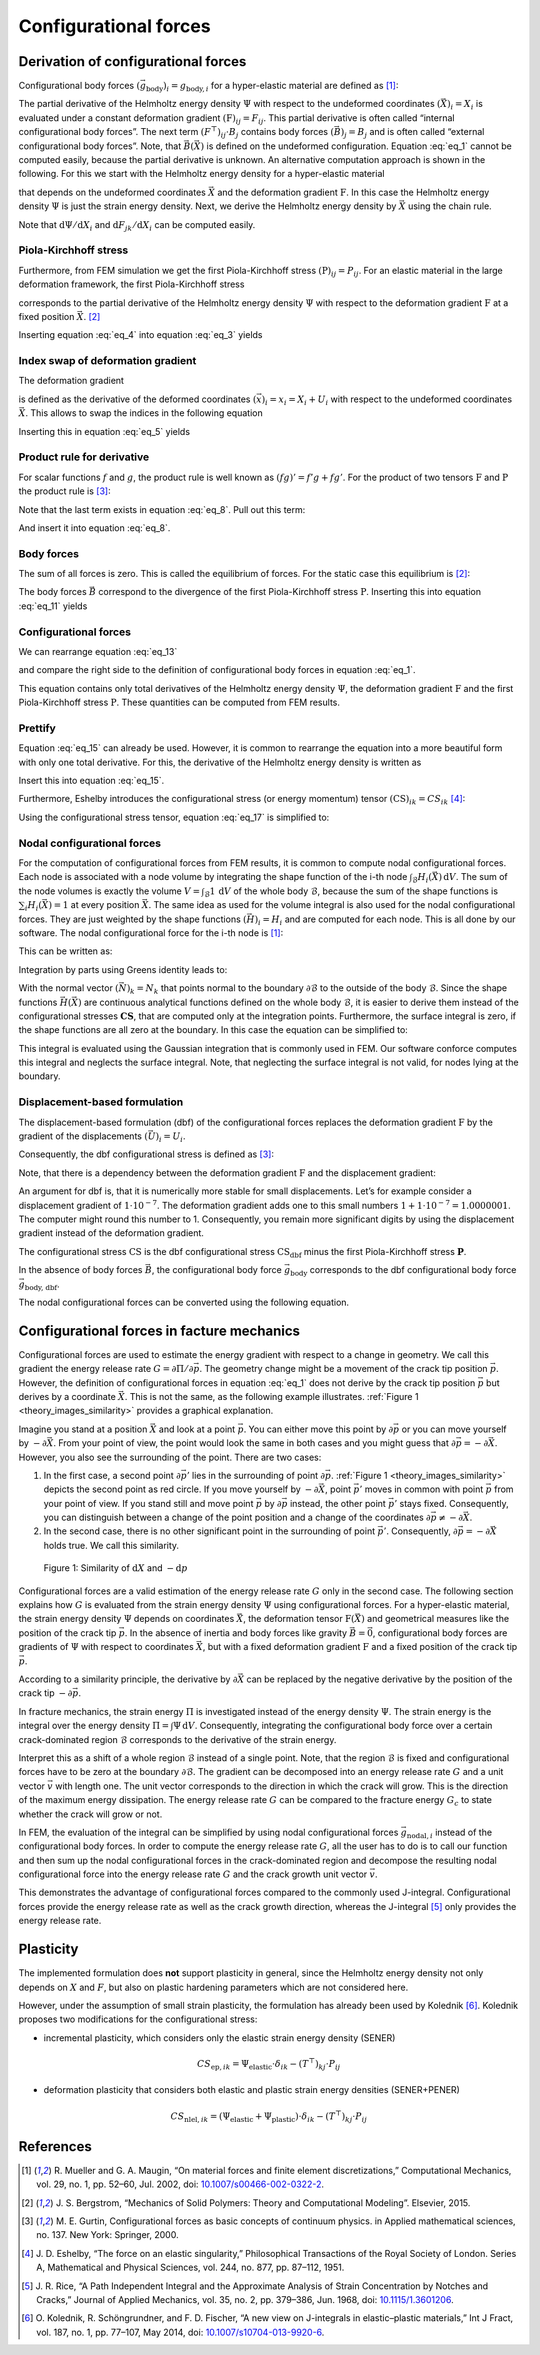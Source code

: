 Configurational forces
======================

Derivation of configurational forces
------------------------------------

Configurational body forces
:math:`(\vec{g}_{\textrm{body}})_{i}=g_{\textrm{body},i}`
for a hyper-elastic material are defined as [1]_:

.. math::
    :label: eq_1

    g_{\textrm{body},i}
    :=
    - \left( \frac{\partial \Psi}{\partial X_{i}} \right)_{\textbf{F}}
    - \left( F^{\top} \right)_{ij} \cdot B_{j}

The partial derivative of the Helmholtz energy density
:math:`\Psi` with respect to the undeformed coordinates
:math:`(\vec{X})_{i} = X_{i}` is evaluated under a constant deformation gradient
:math:`(\textbf{F})_{ij} = F_{ij}`.
This partial derivative is often called “internal configurational body forces”.
The next term
:math:`\left( F^{\top} \right)_{ij} \cdot B_{j}` contains body forces
:math:`(\vec{B})_{j} = B_{j}` and is often called “external configurational body forces”.
Note, that
:math:`\vec{B}(\vec{X})` is defined on the undeformed configuration.
Equation :eq:`eq_1` cannot be computed easily, because the partial derivative is unknown.
An alternative computation approach is shown in the following.
For this we start with the Helmholtz energy density for a hyper-elastic material

.. math::
    :label: eq_2

    \Psi
    =
    \Psi \left( \vec{X}, \textbf{F} \left( \vec{X} \right) \right)
    \; ,

that depends on the undeformed coordinates
:math:`\vec{X}` and the deformation gradient
:math:`\textbf{F}`.
In this case the Helmholtz energy density
:math:`\Psi` is just the strain energy density.
Next, we derive the Helmholtz energy density by
:math:`\vec{X}` using the chain rule.

.. math::
    :label: eq_3

    \frac{\textrm{d} \Psi}{\textrm{d} X_{i}}
    =
    \left( \frac{\partial \Psi}{\partial X_{i}} \right)_{\textbf{F}}
    +
    \left( \frac{\partial \Psi}{\partial F_{jk}} \right)_{\vec{X}}
    \cdot
    \frac{\textrm{d} F_{jk}}{\textrm{d} X_{i}}

Note that
:math:`\textrm{d} \Psi / \textrm{d} X_{i}` and
:math:`\textrm{d} F_{jk} / \textrm{d} X_{i}`
can be computed easily.


Piola-Kirchhoff stress
**********************

Furthermore, from FEM simulation we get the first Piola-Kirchhoff stress
:math:`(\textbf{P})_{ij} = P_{ij}`.
For an elastic material in the large deformation framework, the first Piola-Kirchhoff stress

.. math::
    :label: eq_4

    P_{ij}
    =
    \left( \frac{\partial \Psi}{\partial F_{jk}} \right)_{\vec{X}}

corresponds to the partial derivative of the Helmholtz energy density
:math:`\Psi` with respect to the deformation gradient
:math:`\textbf{F}` at a fixed position
:math:`\vec{X}`. [2]_

Inserting equation :eq:`eq_4` into equation :eq:`eq_3` yields

.. math::
    :label: eq_5

    \frac{\textrm{d} \Psi}{\textrm{d} X_{i}}
    =
    \left( \frac{\partial \Psi}{\partial X_{i}} \right)_{\textbf{F}}
    +
    P_{jk}
    \cdot
    \frac{\textrm{d} F_{jk}}{\textrm{d} X_{i}}
    \; .


Index swap of deformation gradient
**********************************

The deformation gradient

.. math::
    :label: eq_6

    F_{jk}
    :=
    \frac{\textrm{d} x_{j}}{\textrm{d} X_{k}}

is defined as the derivative of the deformed coordinates
:math:`(\vec{x})_{i} = x_{i} = X_{i} + U_{i}`
with respect to the undeformed coordinates
:math:`\vec{X}`.
This allows to swap the indices in the following equation

.. math::
    :label: eq_7

    \frac{\textrm{d} F_{jk}}{\textrm{d} X_{i}}
    =
    \frac{\textrm{d} }{\textrm{d} X_{i}}
    \frac{\textrm{d} x_{j}}{\textrm{d} X_{k}}
    =
    \frac{\textrm{d}^{2} x_{j} }{\textrm{d} X_{i} \; \textrm{d} X_{k}}
    =
    \frac{\textrm{d}^{2} x_{j} }{\textrm{d} X_{k} \; \textrm{d} X_{i}}
    =
    \frac{\textrm{d} }{\textrm{d} X_{k}}
    \frac{\textrm{d} x_{j}}{\textrm{d} X_{i}}
    =
    \frac{\textrm{d} F_{ji}}{\textrm{d} X_{k}}
    \; .

Inserting this in equation :eq:`eq_5` yields

.. math::
    :label: eq_8

    \frac{\textrm{d} \Psi}{\textrm{d} X_{i}}
    =
    \left( \frac{\partial \Psi}{\partial X_{i}} \right)_{\textbf{F}}
    +
    P_{jk}
    \cdot
    \frac{\textrm{d} F_{ji}}{\textrm{d} X_{k}}
    \; .


Product rule for derivative
***************************

For scalar functions :math:`f` and :math:`g`,
the product rule is well known as
:math:`(fg)'=f'g+fg'`.
For the product of two tensors
:math:`\textbf{F}` and :math:`\textbf{P}` the product rule is [3]_:

.. math::
    :label: eq_9

    \frac{
        \textrm{d} \left(
            \left( F^{\top} \right)_{ij}
            \cdot P_{jk}
        \right)
    }{
        \textrm{d} X_{k}
    }
    =
    \left( F^{\top} \right)_{ij}
    \cdot
    \frac{\textrm{d} P_{jk} }{ \textrm{d} X_{k} }
    +
    P_{jk}
    \cdot
    \frac{\textrm{d} F_{ji} }{ \textrm{d} X_{k} }

Note that the last term exists in equation :eq:`eq_8`.
Pull out this term:

.. math::
    :label: eq_10

    P_{jk}
    \cdot
    \frac{\textrm{d} F_{ji} }{ \textrm{d} X_{k} }
    =
    \frac{
        \textrm{d} \left(
            \left( F^{\top} \right)_{ij}
            \cdot P_{jk}
        \right)
    }{
        \textrm{d} X_{k}
    }
    -
    \left( F^{\top} \right)_{ij}
    \cdot
    \frac{\textrm{d} P_{jk} }{ \textrm{d} X_{k} }

And insert it into equation :eq:`eq_8`.

.. math::
    :label: eq_11

    \frac{\textrm{d} \Psi}{\textrm{d} X_{i}}
    =
    \left( \frac{\partial \Psi}{\partial X_{i}} \right)_{\textbf{F}}
    +
        \frac{
        \textrm{d} \left(
            \left( F^{\top} \right)_{ij}
            \cdot P_{jk}
        \right)
    }{
        \textrm{d} X_{k}
    }
    -
    \left( F^{\top} \right)_{ij}
    \cdot
    \frac{\textrm{d} P_{jk} }{ \textrm{d} X_{k} }


Body forces
***********

The sum of all forces is zero.
This is called the equilibrium of forces.
For the static case this equilibrium is [2]_:

.. math::
    :label: eq_12

    B_{j}
    =
    - \frac{\textrm{d} P_{jk}}{\textrm{d} X_{k}}

The body forces
:math:`\vec{B}` correspond to the divergence of the first Piola-Kirchhoff stress
:math:`\textbf{P}`.
Inserting this into equation :eq:`eq_11` yields

.. math::
    :label: eq_13

    \frac{\textrm{d} \Psi}{\textrm{d} X_{i}}
    =
    \left( \frac{\partial \Psi}{\partial X_{i}} \right)_{\textbf{F}}
    +
        \frac{
        \textrm{d} \left(
            \left( F^{\top} \right)_{ij}
            \cdot P_{jk}
        \right)
    }{
        \textrm{d} X_{k}
    }
    +
    \left( F^{\top} \right)_{ij}
    \cdot
    B_{j}
    \; .


Configurational forces
**********************

We can rearrange equation :eq:`eq_13`

.. math::
    :label: eq_14

    \frac{\textrm{d} \Psi}{\textrm{d} X_{i}}
    -
    \frac{
        \textrm{d} \left(
            \left( F^{\top} \right)_{ij}
            \cdot P_{jk}
        \right)
    }{
        \textrm{d} X_{k}
    }
    =
    \left( \frac{\partial \Psi}{\partial X_{i}} \right)_{\textbf{F}}
    +
    \left( F^{\top} \right)_{ij}
    \cdot
    B_{j}

and compare the right side to the definition of configurational body forces in equation :eq:`eq_1`.

.. math::
    :label: eq_15

    \frac{\textrm{d} \Psi}{\textrm{d} X_{i}}
    -
    \frac{
        \textrm{d} \left(
            \left( F^{\top} \right)_{ij}
            \cdot P_{jk}
        \right)
    }{
        \textrm{d} X_{k}
    }
    =
    -g_{\textrm{body}, i}

This equation contains only total derivatives of the Helmholtz energy density
:math:`\Psi`, the deformation gradient
:math:`\textbf{F}` and the first Piola-Kirchhoff stress
:math:`\textbf{P}`.
These quantities can be computed from FEM results.


Prettify
********

Equation :eq:`eq_15` can already be used.
However, it is common to rearrange the equation into a more beautiful form with only one total derivative.
For this, the derivative of the Helmholtz energy density is written as

.. math::
    :label: eq_16

    \frac{\textrm{d} \Psi}{\textrm{d} X_{i}}
    =
    \frac{\textrm{d} \Psi}{\textrm{d} X_{k}}
    \cdot
    \frac{\textrm{d} X_{k}}{\textrm{d} X_{i}}
    =
    \frac{\textrm{d} \Psi}{\textrm{d} X_{k}}
    \cdot
    \delta_{ik}
    =
    \frac{\textrm{d} \Psi \cdot \delta_{ik}}{\textrm{d} X_{k}}
    \; .

Insert this into equation :eq:`eq_15`.

.. math::
    :label: eq_17

    \frac{
        \textrm{d} \left(
            \Psi \cdot \delta_{ik}
            -
            \left( F^{\top} \right)_{ij}
            \cdot
            P_{jk}
        \right)
    }{\textrm{d} X_{k}}
    =
    -g_{\textrm{body}, i}

Furthermore, Eshelby introduces the configurational stress (or energy momentum) tensor
:math:`(\textbf{CS})_{ik} = CS_{ik}` [4]_:

.. math::
    :label: eq_18

    CS_{ik}
    =
    \Psi \cdot \delta_{ik}
    -
    \left( F^{\top} \right)_{ij}
    \cdot
    P_{jk}

Using the configurational stress tensor, equation :eq:`eq_17` is simplified to:

.. math::
    :label: eq_19

    \frac{ \textrm{d} CS_{ik} }{\textrm{d}  X_{k}}
    =
    -g_{\textrm{body}, i}


Nodal configurational forces
****************************

For the computation of configurational forces from FEM results, it is common to compute nodal configurational forces.
Each node is associated with a node volume by integrating the shape function of the i-th node
:math:`\int_{\mathcal{B}} H_{i}(\vec{X})\, \textrm{d}V`.
The sum of the node volumes is exactly the volume
:math:`V=\int_{\mathcal{B}}1\,\textrm{d}V` of the whole body :math:`\mathcal{B}`,
because the sum of the shape functions is
:math:`\sum_{i}H_{i}(\vec{X})=1` at every position :math:`\vec{X}`.
The same idea as used for the volume integral is also used for the nodal configurational forces.
They are just weighted by the shape functions
:math:`(\vec{H})_{i} = H_{i}` and are computed for each node.
This is all done by our software.
The nodal configurational force for the i-th node is [1]_:

.. math::
    :label: eq_20

    g_{\textrm{nodal},ij}
    =
    \int_{\mathcal{B}}
    g_{\textrm{body},i}
    \cdot
    H_{j}
    \,\textrm{d}V

This can be written as:

.. math::
    :label: eq_21

    g_{\textrm{nodal},ij}
    =
    \int_{\mathcal{B}}
    -\frac{ \textrm{d} CS_{ik} }{\textrm{d}  X_{k}}
    \cdot
    H_{j}
    \,\textrm{d}V

Integration by parts using Greens identity leads to:

.. math::
    :label: eq_22

    g_{\textrm{nodal},ij}
    =
    -\int_{\mathcal{\partial B}}
    CS_{ik}
    \cdot
    N_{k}
    \cdot
    H_{j}
    \,\textrm{d}A
    +
    \int_{\mathcal{B}}
    CS_{ik}
    \cdot
    \frac{ \textrm{d} H_{j} }{\textrm{d}  X_{k}}
    \,\textrm{d}V

With the normal vector
:math:`(\vec{N})_{k}=N_{k}` that points normal to the boundary
:math:`\partial \mathcal{B}` to the outside of the body
:math:`\mathcal{B}`.
Since the shape functions
:math:`\vec{H}(\vec{X})` are continuous analytical functions defined on the whole body
:math:`\mathcal{B}`, it is easier to derive them instead of the configurational stresses
:math:`\mathbf{CS}`,  that are computed only at the integration points.
Furthermore, the surface integral is zero, if the shape functions are all zero at the boundary.
In this case the equation can be simplified to:

.. math::
    :label: eq_23

    g_{\textrm{nodal},ij}
    =
    \int_{\mathcal{B}}
    CS_{ik}
    \cdot
    \frac{ \textrm{d} H_{j} }{\textrm{d}  X_{k}}
    \,\textrm{d}V

This integral is evaluated using the Gaussian integration that is commonly used in FEM.
Our software conforce computes this integral and neglects the surface integral.
Note, that neglecting the surface integral is not valid, for nodes lying at the boundary.


Displacement-based formulation
******************************

The displacement-based formulation (dbf) of the configurational forces replaces the deformation gradient
:math:`\textbf{F}` by the gradient of the displacements
:math:`(\vec{U})_{i} = U_{i}`.

Consequently, the dbf configurational stress is defined as [3]_:

.. math::
    :label: eq_24

    CS_{\textrm{dbf}, ik}
    =
    \Psi \cdot \delta_{ik}
    -
    \frac{ \textrm{d} U_{j} }{\textrm{d}  X_{i}}
    \cdot
    P_{jk}

Note, that there is a dependency between the deformation gradient
:math:`\textbf{F}` and the displacement gradient:

.. math::
    :label: eq_25

    F_{ik}
    :=
    \frac{\textrm{d} x_{i}}{\textrm{d} X_{k}}
    =
    \delta_{ik}
    +
    \frac{\textrm{d} U_{i}}{\textrm{d} X_{k}}

An argument for dbf is, that it is numerically more stable for small displacements.
Let’s for example consider a displacement gradient of
:math:`1 \cdot 10^{-7}`.
The deformation gradient adds one to this small numbers
:math:`1 + 1 \cdot 10^{-7} = 1.0000001`.
The computer might round this number to 1.
Consequently, you remain more significant digits by using the displacement gradient instead of the deformation gradient.

The configurational stress
:math:`\textbf{CS}` is the dbf configurational stress
:math:`\textbf{CS}_{\textrm{dbf}}` minus the first Piola-Kirchhoff stress
:math:`\mathbf{P}`.

.. math::
    :label: eq_26

    \begin{eqnarray}
        CS_{ik} & = &
            \Psi \cdot \delta_{ik}
            - \left(
                \delta_{ij}
                + \frac{\textrm{d} U_{j}}{\textrm{d} X_{i}}
            \right) \cdot P_{jk}
        \\
        & = &
            \Psi \cdot \delta_{ik}
            - P_{ik}
            - \frac{\textrm{d} U_{j}}{\textrm{d} X_{i}} \cdot P_{jk}
        \\
        & = &
        CS_{\textrm{dbf}, ik} - P_{ik}
    \end{eqnarray}

In the absence of body forces
:math:`\vec{B}`, the configurational body force
:math:`\vec{g}_{\textrm{body}}` corresponds to the dbf configurational body force
:math:`\vec{g}_{\textrm{body, dbf}}`.

.. math::
    :label: eq_27

    \begin{eqnarray}
        g_{\textrm{body}, i} & = &
            - \frac{\textrm{d} CS_{ik}}{\textrm{d} X_{k}}
        \\
        & = &
            - \frac{\textrm{d} (CS_{\textrm{dbf}, ik} - P_{ik})}{\textrm{d} X_{k}}
        \\
        & = &
            - \frac{\textrm{d} CS_{\textrm{dbf}, ik} }{\textrm{d} X_{k}}
            + \frac{\textrm{d} P_{ik} }{\textrm{d} X_{k}}
        \\
        & = &
            - \frac{\textrm{d} CS_{\textrm{dbf}, ik} }{\textrm{d} X_{k}}
            - B_{i}
        \\
        & = &
        g_{\textrm{body,dbf}, i} - B_{i}
    \end{eqnarray}

The nodal configurational forces can be converted using the following equation.

.. math::
    :label: eq_28

    \begin{eqnarray}
        g_{\textrm{nodal}, ij} & = &
            \int_{\mathcal{B}} g_{\textrm{body}, i} \cdot H_{j} \,\textrm{d}V
        \\
        & = &
            \int_{\mathcal{B}} g_{\textrm{body, dbf}, i} \cdot H_{j} \,\textrm{d}V
            - \int_{\mathcal{B}} B_{i} \cdot H_{j} \,\textrm{d}V
        \\
        & = &
        g_{\textrm{nodal,dbf}, ij} - B_{\textrm{nodal},ij}
    \end{eqnarray}



Configurational forces in facture mechanics
-------------------------------------------

Configurational forces are used to estimate the energy gradient with respect to a change in geometry.
We call this gradient the energy release rate :math:`G=\partial \Pi / \partial \vec{p}`.
The geometry change might be a movement of the crack tip position :math:`\vec{p}`.
However, the definition of configurational forces in equation :eq:`eq_1`
does not derive by the crack tip position :math:`\vec{p}` but derives by a coordinate :math:`\vec{X}`.
This is not the same, as the following example illustrates.
:ref:`Figure 1 <theory_images_similarity>` provides a graphical explanation.

Imagine you stand at a position :math:`\vec{X}` and look at a point :math:`\vec{p}`.
You can either move this point by :math:`\partial \vec{p}`
or you can move yourself by :math:`-\partial \vec{X}`.
From your point of view, the point would look the same in both cases and you might guess that
:math:`\partial \vec{p} = -\partial \vec{X}`.
However, you also see the surrounding of the point. There are two cases:

#. In the first case, a second point :math:`\partial \vec{p'}`
   lies in the surrounding of point :math:`\partial \vec{p}`.
   :ref:`Figure 1 <theory_images_similarity>` depicts the second point as red circle.
   If you move yourself by :math:`-\partial \vec{X}`,
   point :math:`\vec{p'}` moves in common with point :math:`\vec{p}` from your point of view.
   If you stand still and move point :math:`\vec{p}` by :math:`\partial \vec{p}` instead,
   the other point :math:`\vec{p'}` stays fixed.
   Consequently, you can distinguish between a change of the point position and a change of the coordinates
   :math:`\partial \vec{p} \neq -\partial \vec{X}`.
#. In the second case, there is no other significant point in the surrounding of point :math:`\vec{p'}`.
   Consequently, :math:`\partial \vec{p} = -\partial \vec{X}` holds true. We call this similarity.

.. _theory_images_similarity:

.. figure:: ./theory_images/similarity.png
    :width: 600

    Figure 1: Similarity of :math:`\textrm{d}X` and :math:`-\textrm{d}p`

Configurational forces are a valid estimation of the energy release rate
:math:`G` only in the second case.
The following section explains how :math:`G` is evaluated from the strain energy density
:math:`\Psi` using configurational forces.
For a hyper-elastic material, the strain energy density :math:`\Psi` depends on coordinates
:math:`\vec{X}`, the deformation tensor
:math:`\textbf{F}(\vec{X})` and geometrical measures like the position of the crack tip
:math:`\vec{p}`.
In the absence of inertia and body forces like gravity
:math:`\vec{B}=\vec{0}`, configurational body forces are gradients of
:math:`\Psi` with respect to coordinates
:math:`\vec{X}`, but with a fixed deformation gradient
:math:`\textbf{F}` and a fixed position of the crack tip
:math:`\vec{p}`.

.. math::
    :label: eq_29

    \vec{g}_{\textrm{body}}\left( \vec{X}, \textbf{F}, \vec{p} \right)
    =
    - \left(
        \frac{
            \partial \Psi\left( \vec{X}, \textbf{F}, \vec{p} \right)
        }{
            \partial \vec{X}
        }
    \right)_{ \textbf{F}, \vec{p} }

According to a similarity principle, the derivative by
:math:`\partial \vec{X}` can be replaced by the negative derivative by the position of the crack tip
:math:`-\partial \vec{p}`.

.. math::
    :label: eq_30

    \vec{g}_{\textrm{body}}\left( \vec{X}, \textbf{F}, \vec{p} \right)
    =
    \left(
        \frac{
            \partial \Psi\left( \vec{X}, \textbf{F}, \vec{p} \right)
        }{
            \partial \vec{p}
        }
    \right)_{ \vec{X}, \textbf{F}}

In fracture mechanics, the strain energy
:math:`\Pi` is investigated instead of the energy density
:math:`\Psi`.
The strain energy is the integral over the energy density
:math:`\Pi = \int \Psi \,\textrm{d}V`.
Consequently, integrating the configurational body force over a certain crack-dominated region
:math:`\mathcal{B}` corresponds to the derivative of the strain energy.

.. math::
    :label: eq_31

    \left(
        \frac{
            \partial \Pi \left( \mathcal{B}, \mathbf{F}, \vec{p} \right)
        }{
            \partial \vec{p}
        }
    \right)_{\mathcal{B}, \mathbf{F}}
    =
    \int_{\mathcal{B}}
    \vec{g}_{\textrm{body}}\left( \vec{X}, \textbf{F}, \vec{p} \right)
    \,\textrm{d}V

Interpret this as a shift of a whole region
:math:`\mathcal{B}` instead of a single point.
Note, that the region
:math:`\mathcal{B}` is fixed and configurational forces have to be zero at the boundary
:math:`\partial \mathcal{B}`.
The gradient can be decomposed into an energy release rate
:math:`G` and a unit vector
:math:`\vec{v}` with length one.
The unit vector corresponds to the direction in which the crack will grow.
This is the direction of the maximum energy dissipation.
The energy release rate :math:`G` can be compared to the fracture energy :math:`G_{c}`
to state whether the crack will grow or not.

.. math::
    :label: eq_32

    G \cdot \vec{v}
    =
    \int_{\mathcal{B}}
    \vec{g}_{\textrm{body}}\left( \vec{X}, \textbf{F}, \vec{p} \right)
    \,\textrm{d}V

In FEM, the evaluation of the integral can be simplified by using nodal configurational forces
:math:`\vec{g}_{\textrm{nodal}, i}` instead of the configurational body forces.
In order to compute the energy release rate :math:`G`,
all the user has to do is to call our function and then sum up the nodal configurational forces
in the crack-dominated region and decompose the resulting nodal configurational force
into the energy release rate :math:`G` and the crack growth unit vector :math:`\vec{v}`.

.. math::
    :label: eq_33

    G \cdot \vec{v}
    =
    \sum_{i \in \mathcal{B}}
    \vec{g}_{\textrm{nodal}, i}\left( \textbf{F}, \vec{p} \right)

This demonstrates the advantage of configurational forces compared to the commonly used J-integral.
Configurational forces provide the energy release rate as well as the crack growth direction,
whereas the J-integral [5]_ only provides the energy release rate.


Plasticity
----------

The implemented formulation does **not** support plasticity in general,
since the Helmholtz energy density not only depends on :math:`X` and :math:`F`,
but also on plastic hardening parameters which are not considered here.

However, under the assumption of small strain plasticity,
the formulation has already been used by Kolednik [6]_.
Kolednik proposes two modifications for the configurational stress:

- incremental plasticity, which considers only the elastic strain energy density (SENER)

.. math::

    CS_{\textrm{ep}, ik}
    = \Psi_{\textrm{elastic}} \cdot \delta_{ik}
    - (T^{\top})_{kj} \cdot P_{ij}

- deformation plasticity that considers both elastic and plastic strain energy densities (SENER+PENER)

.. math::

    CS_{\textrm{nlel}, ik}
    = (\Psi_{\textrm{elastic}} + \Psi_{\textrm{plastic}}) \cdot \delta_{ik}
    - (T^{\top})_{kj} \cdot P_{ij}



References
----------

.. [1] R. Mueller and G. A. Maugin,
    “On material forces and finite element discretizations,”
    Computational Mechanics, vol. 29, no. 1, pp. 52–60, Jul. 2002, doi: `10.1007/s00466-002-0322-2 <https://doi.org/10.1007/s00466-002-0322-2>`_.

.. [2] J. S. Bergstrom,
    “Mechanics of Solid Polymers: Theory and Computational Modeling”.
    Elsevier, 2015.

.. [3] M. E. Gurtin,
    Configurational forces as basic concepts of continuum physics.
    in Applied mathematical sciences, no. 137. New York: Springer, 2000.

.. [4] J. D. Eshelby,
    “The force on an elastic singularity,”
    Philosophical Transactions of the Royal Society of London. Series A, Mathematical and Physical Sciences, vol. 244, no. 877, pp. 87–112, 1951.

.. [5] J. R. Rice,
    “A Path Independent Integral and the Approximate Analysis of Strain Concentration by Notches and Cracks,”
    Journal of Applied Mechanics, vol. 35, no. 2, pp. 379–386, Jun. 1968, doi: `10.1115/1.3601206 <https://doi.org/10.1115/1.3601206>`_.

.. [6] O. Kolednik, R. Schöngrundner, and F. D. Fischer,
    “A new view on J-integrals in elastic–plastic materials,”
    Int J Fract, vol. 187, no. 1, pp. 77–107, May 2014, doi: `10.1007/s10704-013-9920-6 <https://doi.org/10.1007/s10704-013-9920-6>`_.
